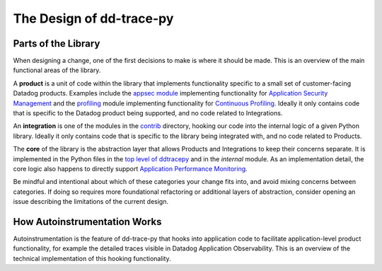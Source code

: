 The Design of dd-trace-py
=========================

Parts of the Library
--------------------

When designing a change, one of the first decisions to make is where it should be made. This is an overview
of the main functional areas of the library.

A **product** is a unit of code within the library that implements functionality specific to a small set of
customer-facing Datadog products. Examples include the `appsec module <https://github.com/DataDog/dd-trace-py/tree/1.x/ddtrace/appsec>`_
implementing functionality for `Application Security Management <https://www.datadoghq.com/product/application-security-management/>`_
and the `profiling <https://github.com/DataDog/dd-trace-py/tree/1.x/ddtrace/profiling>`_ module implementing
functionality for `Continuous Profiling <https://docs.datadoghq.com/profiler/>`_. Ideally it only contains code
that is specific to the Datadog product being supported, and no code related to Integrations.

An **integration** is one of the modules in the `contrib <https://github.com/DataDog/dd-trace-py/tree/f26a526a6f79870e6e6a21d281f4796a434616bb/ddtrace/contrib>`_
directory, hooking our code into the internal logic of a given Python library. Ideally it only contains code
that is specific to the library being integrated with, and no code related to Products.

The **core** of the library is the abstraction layer that allows Products and Integrations to keep their concerns
separate. It is implemented in the Python files in the `top level of ddtracepy <https://github.com/DataDog/dd-trace-py/tree/main/ddtrace>`_
and in the `internal` module. As an implementation detail, the core logic also happens to directly support
`Application Performance Monitoring <https://docs.datadoghq.com/tracing/>`_.

Be mindful and intentional about which of these categories your change fits into, and avoid mixing concerns between
categories. If doing so requires more foundational refactoring or additional layers of abstraction, consider
opening an issue describing the limitations of the current design.


How Autoinstrumentation Works
-----------------------------

Autoinstrumentation is the feature of dd-trace-py that hooks into application code to facilitate application-level
product functionality, for example the detailed traces visible in Datadog Application Observability. This is an
overview of the technical implementation of this hooking functionality.



